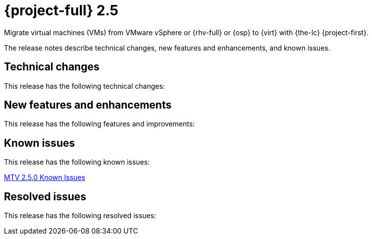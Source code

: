 // Module included in the following assemblies:
//
// * documentation/doc-Release_notes/master.adoc

[id="rn-25_{context}"]
= {project-full} 2.5

Migrate virtual machines (VMs) from VMware vSphere or {rhv-full} or {osp} to {virt} with {the-lc} {project-first}.

The release notes describe technical changes, new features and enhancements, and known issues.

[id="technical-changes-25_{context}"]
== Technical changes

This release has the following technical changes:


[id="new-features-and-enhancements-25_{context}"]
== New features and enhancements

This release has the following features and improvements:

[id="known-issues-25_{context}"]
== Known issues

This release has the following known issues:

link:https://issues.redhat.com/browse/MTV-562?filter=12418818[MTV 2.5.0 Known Issues]

[id="resolved-issues-25_{context}"]
== Resolved issues

This release has the following resolved issues:
